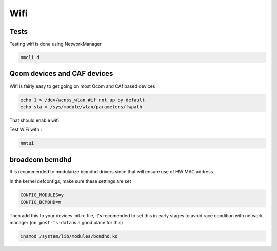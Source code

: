 
Wifi
====

Tests
-----

Testing wifi is done using NetworkManager

.. code-block:: guess

   nmcli d

Qcom devices and CAF devices
------------------------------------

Wifi is fairly easy to get going on most Qcom and CAf based devices

.. code-block:: guess

   echo 1 > /dev/wcnss_wlan #if not up by default
   echo sta > /sys/module/wlan/parameters/fwpath 

That should enable wifi

Test WiFi with :

.. code-block:: guess

   nmtui

broadcom bcmdhd
---------------

It is recommended to modularize bcmdhd drivers since that will ensure use of HW MAC address.

In the kernel defconfigs, make sure these settings are set

.. code-block:: guess

   CONFIG_MODULES=y
   CONFIG_BCMDHD=m

Then add this to your devices init.rc file, it's recomended to set this in early stages to avoid race condition with network manager (\ ``on post-fs-data`` is a good place for this)

.. code-block:: guess

   insmod /system/lib/modules/bcmdhd.ko
